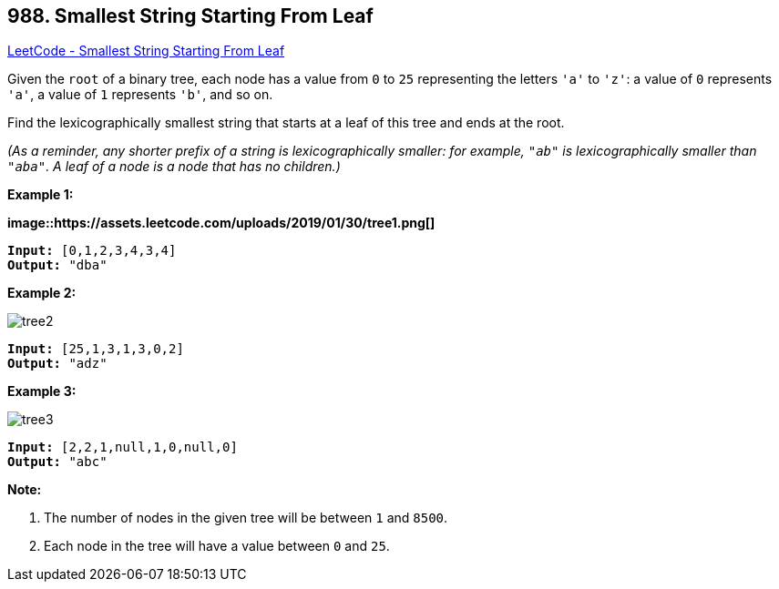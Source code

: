 == 988. Smallest String Starting From Leaf

https://leetcode.com/problems/smallest-string-starting-from-leaf/[LeetCode - Smallest String Starting From Leaf]

Given the `root` of a binary tree, each node has a value from `0` to `25` representing the letters `'a'` to `'z'`: a value of `0` represents `'a'`, a value of `1` represents `'b'`, and so on.

Find the lexicographically smallest string that starts at a leaf of this tree and ends at the root.

_(As a reminder, any shorter prefix of a string is lexicographically smaller: for example, `"ab"` is lexicographically smaller than `"aba"`.  A leaf of a node is a node that has no children.)_



 







*Example 1:*

*image::https://assets.leetcode.com/uploads/2019/01/30/tree1.png[]*

[subs="verbatim,quotes,macros"]
----
*Input:* [0,1,2,3,4,3,4]
*Output:* "dba"
----


*Example 2:*

image::https://assets.leetcode.com/uploads/2019/01/30/tree2.png[]

[subs="verbatim,quotes,macros"]
----
*Input:* [25,1,3,1,3,0,2]
*Output:* "adz"
----


*Example 3:*

image::https://assets.leetcode.com/uploads/2019/02/01/tree3.png[]

[subs="verbatim,quotes,macros"]
----
*Input:* [2,2,1,null,1,0,null,0]
*Output:* "abc"
----

 

*Note:*


. The number of nodes in the given tree will be between `1` and `8500`.
. Each node in the tree will have a value between `0` and `25`.




